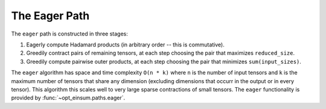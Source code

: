 ==============
The Eager Path
==============

The ``eager`` path is constructed in three stages:

1. Eagerly compute Hadamard products (in arbitrary order -- this is commutative).
2. Greedily contract pairs of remaining tensors, at each step choosing the pair that maximizes ``reduced_size``.
3. Greedily compute pairwise outer products, at each step choosing the pair that minimizes ``sum(input_sizes)``.

The ``eager`` algorithm has space and time complexity ``O(n * k)`` where ``n`` is the number of input tensors and ``k`` is the maximum number of tensors that share any dimension (excluding dimensions that occurr in the output or in every tensor).
This algorithm this scales well to very large sparse contractions of small tensors.
The ``eager`` functionality is provided by :func:`~opt_einsum.paths.eager`.
